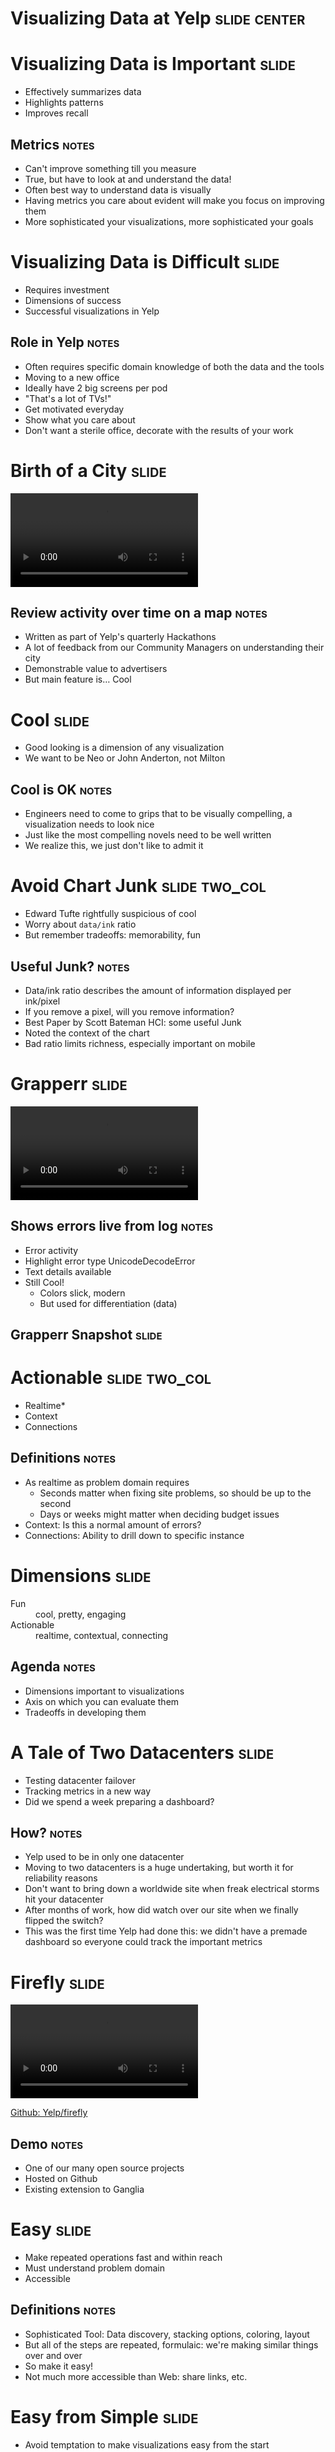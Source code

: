 * Visualizing Data at *Yelp* :slide:center:

* Visualizing Data is Important :slide:
  + Effectively summarizes data
  + Highlights patterns
  + Improves recall
** Metrics :notes:
   + Can't improve something till you measure
   + True, but have to look at and understand the data!
   + Often best way to understand data is visually
   + Having metrics you care about evident will make you focus on improving
     them
   + More sophisticated your visualizations, more sophisticated your goals

* Visualizing Data is Difficult :slide:
  + Requires investment
  + Dimensions of success
  + Successful visualizations in Yelp
** Role in Yelp :notes:
   + Often requires specific domain knowledge of both the data and the tools
   + Moving to a new office
   + Ideally have 2 big screens per pod
   + "That's a lot of TVs!"
   + Get motivated everyday
   + Show what you care about
   + Don't want a sterile office, decorate with the results of your work

* Birth of a City :slide:
#+BEGIN_HTML
<video controls="controls">
<source src="video/boac.ogv" type="video/ogg"/>
Not supported
</video>
#+END_HTML
** Review activity over time on a map :notes:
   + Written as part of Yelp's quarterly Hackathons
   + A lot of feedback from our Community Managers on understanding their city
   + Demonstrable value to advertisers
   + But main feature is... Cool

* Cool :slide:
  + Good looking is a dimension of any visualization
  + We want to be Neo or John Anderton, not Milton
[[file:img/minority-report-int2.jpg]]
** Cool is OK :notes:
   + Engineers need to come to grips that to be visually compelling, a visualization needs to look nice
   + Just like the most compelling novels need to be well written
   + We realize this, we just don't like to admit it

* Avoid Chart Junk :slide:two_col:
  + Edward Tufte rightfully suspicious of cool
  + Worry about =data/ink= ratio
  + But remember tradeoffs: memorability, fun
  [[file:img/usefuljunk-monster.jpg]]
** Useful Junk? :notes:
   + Data/ink ratio describes the amount of information displayed per ink/pixel
   + If you remove a pixel, will you remove information?
   + Best Paper by Scott Bateman HCI: some useful Junk
   + Noted the context of the chart
   + Bad ratio limits richness, especially important on mobile

* Grapperr :slide:
#+BEGIN_HTML
<video controls="controls">
<source src="video/grapperr.ogv" type="video/ogg"/>
Not supported
</video>
#+END_HTML
** Shows errors live from log :notes:
   + Error activity
   + Highlight error type UnicodeDecodeError
   + Text details available
   + Still Cool!
     + Colors slick, modern
     + But used for differentiation (data)
** Grapperr Snapshot :slide:
[[file:img/graperr.png]]

* Actionable :slide:two_col:
  + Realtime*
  + Context
  + Connections
  [[file:img/dr-who.png]]
** Definitions :notes:
   + As realtime as problem domain requires
     + Seconds matter when fixing site problems, so should be up to the second
     + Days or weeks might matter when deciding budget issues
   + Context: Is this a normal amount of errors?
   + Connections: Ability to drill down to specific instance

* Dimensions :slide:
  + Fun :: cool, pretty, engaging
  + Actionable :: realtime, contextual, connecting
** Agenda :notes:
   + Dimensions important to visualizations
   + Axis on which you can evaluate them
   + Tradeoffs in developing them

* A Tale of Two Datacenters :slide:
  + Testing datacenter failover
  + Tracking metrics in a new way
  + Did we spend a week preparing a dashboard?
** How? :notes:
   + Yelp used to be in only one datacenter
   + Moving to two datacenters is a huge undertaking, but worth it for
     reliability reasons
   + Don't want to bring down a worldwide site when freak electrical storms hit your datacenter
   + After months of work, how did watch over our site when we finally flipped
     the switch?
   + This was the first time Yelp had done this: we didn't have a premade
     dashboard so everyone could track the important metrics

* Firefly :slide:
#+BEGIN_HTML
<video controls="controls">
<source src="video/firefly.ogv" type="video/ogg"/>
Not supported
</video>
#+END_HTML
[[https://github.com/Yelp/firefly][Github: Yelp/firefly]]
** Demo :notes:
   + One of our many open source projects
   + Hosted on Github
   + Existing extension to Ganglia

* Easy :slide:
  + Make repeated operations fast and within reach
  + Must understand problem domain
  + Accessible
** Definitions :notes:
   + Sophisticated Tool: Data discovery, stacking options, coloring, layout
   + But all of the steps are repeated, formulaic: we're making similar things over and over
   + So make it easy!
   + Not much more accessible than Web: share links, etc.

* Easy from Simple :slide:
  + Avoid temptation to make visualizations easy from the start
  + Easy systems are designed for non-experts
  + Long term investment in the system to manage complexity
** Non-experts :notes:
   + Simple Made Easy, Rich Hickey
   + Still potentially technical users
   + Just don't know the details of how metrics are collected, or how to display
     across browsers
   + Always will require experts to make changes
   + Always are going to want new features
   + Make sure you have the ability to add them
   + Not extensible

* Search Maps :slide:
[[file:img/yelp-beer.png]]
Mo' Map
** Times Change :notes:
   + 2005, 8 years ago
   + May not seem like important visualization, but times have changed
   + Full page refresh for each map square
   + Now we take zoom in, panning for granted
   + Sign of a great visualization: don't think about it: it's a tool
   + What else are we not plotting on maps that we should be?

* Interactive :slide:two_col:
  + Fast
  + Explorable
  + Feedback
  [[file:img/yelp-mobile-map.png]]
** Definitions :notes:
   + Fast :: One of the reasons its a fairly recent technology, hard to get fast
     + Speed gives the UI illusion that you are interacting with a physical
       thing, something we're much more comfortable with
   + Explorable :: Multiple levels of detail that can be discovered by user
   + Feedback :: Update all other dependent displays (search results)

* Creation :slide:
  + Michael Bostock had a problem
  + Protovis useful, but not flexible
  + How to provide coherent description for visualizing data?
** D3 Intro :notes:
   + Mike Bostock professor at Stanford
   + Protivis was a declarative Javascript charting library
   + But hard to keep up with changes in technology
   + Wasn't quite flexible enough for new visualizations

* D3: Data-Driven Documents :slide:center:
#+BEGIN_HTML
<iframe src="http://bl.ocks.org/d/1256572/" style="width: 1000px;"></iframe> <p><a href="http://vimeo.com/29862153">D3 Show Reel</a> from <a href="http://vimeo.com/mbostock">Mike Bostock</a> on <a href="http://vimeo.com">Vimeo</a>.</p>
#+END_HTML

* Flexible :slide:
  + Language level
  + Access to medium
  + Access to data
#+begin_src javascript
d3.selectAll("p")
  .data([4, 8, 15, 16, 23, 42])
  .style("font-size",
    function(d) { return d + "px"; });
#+end_src
** Why? :notes:
   + Metaphor natural language
   + General language most flexible tool humans have to describe new things
   + Full access to medium to be able to create take advantage of all possibilities
     + and new tech
   + Not D3 specific, but need full data to find new ways to summarize, explore,
     drill
   + Need to understand where data came from to clean, normalize

* Dimensions :slide:
  + Fun :: cool, pretty, engaging
  + Actionable :: realtime, contextual, connecting
  + Easy :: available for non-experts, remove repetition
  + Interactive :: fast, explorable
  + Flexible :: expressive, full access to lowest level
** Tension :notes:
   + Obvious: Flexible vs Easy. Too many options is confusing.
   + Less obvious: Interactive vs Actionable. Spend too long playing, not enough fixing
   + In fact: All in contention for your time

* Understand Usage Context :slide:

** Press: Fun :slide:
[[file:img/yelp20m.jpg]]

** Alerting: Actionable :slide:
[[file:img/snoopy.png]]
** Search Metrics :notes:
   + This is a visualization of the status of our search cluster

** Product Managers: Easy :slide:
[[file:img/admin-metrics.png]]

** Investigation: Interactive :slide:
[[file:img/ipy_0.13.png]]
[[file:img/IPy_header.png]]

** Explorable: Interactive :slide:
[[file:img/maptivity.png]]
** Another Case :notes:
   + Another case for Interactivity is geographical data

** New tools: Simple :slide:
[[file:img/nvd3.png]]

** New tools: Flexible :slide:
[[file:img/tron-db.png]]
** Unique :notes:
   + You can see this is not a standard visualization
   + It is one that is customized to its purpose
   + Made possible by flexible tools

* Dimensions :slide:
  + Fun :: cool, pretty, engaging
  + Actionable :: realtime, contextual, connecting
  + Easy :: available for non-experts, remove repetition
  + Interactive :: fast, explorable
  + Flexible :: expressive, full access to lowest level
** Consider Tradeoffs :notes:
   + Visualization is just part of making an effective biz, team
   + Interested in working at Yelp?

#+STYLE: <link rel="stylesheet" type="text/css" href="production/common.css" />
#+STYLE: <link rel="stylesheet" type="text/css" href="production/screen.css" media="screen" />
#+STYLE: <link rel="stylesheet" type="text/css" href="production/projection.css" media="projection" />
#+STYLE: <link rel="stylesheet" type="text/css" href="production/color-blue.css" media="projection" />
#+STYLE: <link rel="stylesheet" type="text/css" href="production/presenter.css" media="presenter" />
#+STYLE: <link href='http://fonts.googleapis.com/css?family=Lobster+Two:700|Yanone+Kaffeesatz:700|Open+Sans' rel='stylesheet' type='text/css'>

#+BEGIN_HTML
<script type="text/javascript" src="production/org-html-slideshow.js"></script>
#+END_HTML

# Local Variables:
# org-export-html-style-include-default: nil
# org-export-html-style-include-scripts: nil
# buffer-file-coding-system: utf-8-unix
# End:
